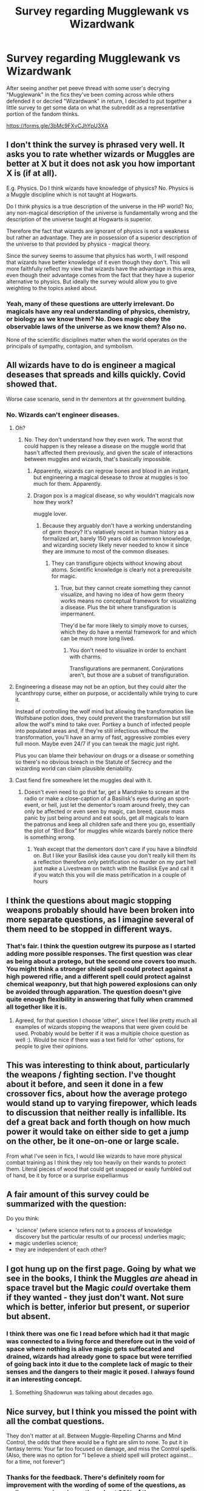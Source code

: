 #+TITLE: Survey regarding Mugglewank vs Wizardwank

* Survey regarding Mugglewank vs Wizardwank
:PROPERTIES:
:Author: Kingsonne
:Score: 24
:DateUnix: 1607974651.0
:DateShort: 2020-Dec-14
:FlairText: Discussion/Meta
:END:
After seeing another pet peeve thread with some user's decrying "Mugglewank" in the fics they've been coming across while others defended it or decried "Wizardwank" in return, I decided to put together a little survey to get some data on what the subreddit as a representative portion of the fandom thinks.

[[https://forms.gle/3bMc9FXvCJhYpU3XA]]


** I don't think the survey is phrased very well. It asks you to rate whether wizards or Muggles are better at X but it does not ask you how important X is (if at all).

E.g. Physics. Do I think wizards have knowledge of physics? No. Physics is a Muggle discipline which is not taught at Hogwarts.

Do I think physics is a true description of the universe in the HP world? No, any non-magical description of the universe is fundamentally wrong and the description of the universe taught at Hogwarts is superior.

Therefore the fact that wizards are ignorant of physics is not a weakness but rather an advantage. They are in possession of a superior description of the universe to that provided by physics - magical theory.

Since the survey seems to assume that physics has worth, I will respond that wizards have better knowledge of it even though they don't. This will more faithfully reflect my view that wizards have the advantage in this area, even though their advantage comes from the fact that they have a superior alternative to physics. But ideally the survey would allow you to give weighting to the topics asked about.
:PROPERTIES:
:Author: Taure
:Score: 18
:DateUnix: 1608015374.0
:DateShort: 2020-Dec-15
:END:

*** Yeah, many of these questions are utterly irrelevant. Do magicals have any real understanding of physics, chemistry, or biology as we know them? No. Does magic obey the observable laws of the universe as we know them? Also no.

None of the scientific disciplines matter when the world operates on the principals of sympathy, contagion, and symbolism.
:PROPERTIES:
:Author: datcatburd
:Score: 9
:DateUnix: 1608028036.0
:DateShort: 2020-Dec-15
:END:


** All wizards have to do is engineer a magical deseases that spreads and kills quickly. Covid showed that.

Worse case scenario, send in thr dementors at thr government building.
:PROPERTIES:
:Author: cancelledfora
:Score: 16
:DateUnix: 1607975746.0
:DateShort: 2020-Dec-14
:END:

*** No. Wizards can't engineer diseases.
:PROPERTIES:
:Author: 100beep
:Score: 0
:DateUnix: 1607976701.0
:DateShort: 2020-Dec-14
:END:

**** Oh?
:PROPERTIES:
:Author: cancelledfora
:Score: 17
:DateUnix: 1607979324.0
:DateShort: 2020-Dec-15
:END:

***** No. They don't understand how they even work. The worst that could happen is they release a disease on the muggle world that hasn't affected them previously, and given the scale of interactions between muggles and wizards, that's basically impossible.
:PROPERTIES:
:Author: 100beep
:Score: -6
:DateUnix: 1607980251.0
:DateShort: 2020-Dec-15
:END:

****** Apparently, wizards can regrow bones and blood in an instant, but engineering a magical desease to throw at muggles is too much for them. Apparently.
:PROPERTIES:
:Author: cancelledfora
:Score: 17
:DateUnix: 1608006224.0
:DateShort: 2020-Dec-15
:END:


****** Dragon pox is a magical disease, so why wouldn't magicals now how they work?

muggle lover.
:PROPERTIES:
:Author: Elliott_Baaij
:Score: 10
:DateUnix: 1607981161.0
:DateShort: 2020-Dec-15
:END:

******* Because they arguably don't have a working understanding of germ theory? It's relatively recent in human history as a formalized art, barely 150 years old as common knowledge, and wizarding society likely never needed to know it since they are immune to most of the common diseases.
:PROPERTIES:
:Author: datcatburd
:Score: 4
:DateUnix: 1608027369.0
:DateShort: 2020-Dec-15
:END:

******** They can transfigure objects without knowing about atoms. Scientific knowledge is clearly not a prerequisite for magic.
:PROPERTIES:
:Author: callmesalticidae
:Score: 6
:DateUnix: 1608061197.0
:DateShort: 2020-Dec-15
:END:

********* True, but they cannot create something they cannot visualize, and having no idea of how germ theory works means no conceptual framework for visualizing a disease. Plus the bit where transfiguration is impermanent.

They'd be far more likely to simply move to curses, which they do have a mental framework for and which can be much more long lived.
:PROPERTIES:
:Author: datcatburd
:Score: 2
:DateUnix: 1608063108.0
:DateShort: 2020-Dec-15
:END:

********** You don't need to visualize in order to enchant with charms.

Transfigurations are permanent. Conjurations aren't, but those are a subset of transfiguration.
:PROPERTIES:
:Author: callmesalticidae
:Score: 7
:DateUnix: 1608063380.0
:DateShort: 2020-Dec-15
:END:


**** Engineering a disease may not be an option, but they could alter the lycanthropy curse, either on purpose, or accidentally while trying to cure it.

Instead of controlling the wolf mind but allowing the transformation like Wolfsbane potion does, they could prevent the transformation but still allow the wolf's mind to take over. Portkey a bunch of infected people into populated areas and, if they're still infectious without the transformation, you'll have an army of fast, aggressive zombies every full moon. Maybe even 24/7 if you can tweak the magic just right.

Plus you can blame their behaviour on drugs or a disease or something so there's no obvious breach in the Statute of Secrecy and the wizarding world can claim plausible deniability.
:PROPERTIES:
:Author: Grumplesquishkin
:Score: 6
:DateUnix: 1607980786.0
:DateShort: 2020-Dec-15
:END:


**** Cast fiend fire somewhere let the muggles deal with it.
:PROPERTIES:
:Author: Janniinger
:Score: 2
:DateUnix: 1608036663.0
:DateShort: 2020-Dec-15
:END:

***** Doesn't even need to go that far, get a Mandrake to scream at the radio or make a close-caption of a Basilisk's eyes during an sport-event, or hell, just let the dementor's roam around freely, they can only be affected or even seen by magic, can breed, cause mass panic by just being around and eat souls, get all magicals to learn the patronus and keep all children safe and there you go, essentially the plot of “Bird Box” for muggles while wizards barely notice there is something wrong.
:PROPERTIES:
:Author: JOKERRule
:Score: 2
:DateUnix: 1608050064.0
:DateShort: 2020-Dec-15
:END:

****** Yeah except that the dementors don't care if you have a blindfold on. But I like your Basilisk idea cause you don't really kill them its a reflection therefore only petrification no murder on my part hell just make a Livestream on twitch with the Basilisk Eye and call it if you watch this you will die mass petrification in a couple of hours
:PROPERTIES:
:Author: Janniinger
:Score: 2
:DateUnix: 1608050481.0
:DateShort: 2020-Dec-15
:END:


** I think the questions about magic stopping weapons probably should have been broken into more separate questions, as I imagine several of them need to be stopped in different ways.
:PROPERTIES:
:Author: TheLetterJ0
:Score: 6
:DateUnix: 1607976780.0
:DateShort: 2020-Dec-14
:END:

*** That's fair. I think the question outgrew its purpose as I started adding more possible responses. The first question was clear as being about a protego, but the second one covers too much. You might think a stronger shield spell could protect against a high powered rifle, and a different spell could protect against chemical weaponry, but that high powered explosions can only be avoided through apparation. The question doesn't give quite enough flexibility in answering that fully when crammed all together like it is.
:PROPERTIES:
:Author: Kingsonne
:Score: 7
:DateUnix: 1607977325.0
:DateShort: 2020-Dec-14
:END:

**** Agreed, for that question I choose 'other', since I feel like pretty much all examples of wizards stopping the weapons that were given could be used. Probably would be better if it was a multiple choice question as well :). Would be nice if there was a text field for 'other' options, for people to give their opinions.
:PROPERTIES:
:Author: Yumehayla
:Score: 5
:DateUnix: 1607977983.0
:DateShort: 2020-Dec-15
:END:


** This was interesting to think about, particularly the weapons / fighting section. I've thought about it before, and seen it done in a few crossover fics, about how the average protego would stand up to varying firepower, which leads to discussion that neither really is infallible. Its def a great back and forth though on how much power it would take on either side to get a jump on the other, be it one-on-one or large scale.

From what I've seen in fics, I would like wizards to have more physical combat training as I think they rely too heavily on their wands to protect them. Literal pieces of wood that could get snapped or easily fumbled out of hand, be it by force or a surprise expelliarmus
:PROPERTIES:
:Author: SnooLobsters9188
:Score: 6
:DateUnix: 1607978277.0
:DateShort: 2020-Dec-15
:END:


** A fair amount of this survey could be summarized with the question:

Do you think:

- 'science' (where science refers not to a process of knowledge discovery but the particular results of our process) underlies magic;
- magic underlies science;
- they are independent of each other?
:PROPERTIES:
:Author: hpaddict
:Score: 6
:DateUnix: 1607983988.0
:DateShort: 2020-Dec-15
:END:


** I got hung up on the first page. Going by what we see in the books, I think the Muggles /are/ ahead in space travel but the Magic /could/ overtake them if they wanted - they just don't want. Not sure which is better, inferior but present, or superior but absent.
:PROPERTIES:
:Author: RookRider
:Score: 12
:DateUnix: 1607996459.0
:DateShort: 2020-Dec-15
:END:

*** I think there was one fic I read before which had it that magic was connected to a living force and therefore out in the void of space where nothing is alive magic gets suffocated and drained, wizards had already gone to space but were terrified of going back into it due to the complete lack of magic to their senses and the dangers to their magic it posed. I always found it an interesting concept.
:PROPERTIES:
:Author: PiotrSzyman
:Score: 4
:DateUnix: 1608007405.0
:DateShort: 2020-Dec-15
:END:

**** Something Shadowrun was talking about decades ago.
:PROPERTIES:
:Author: datcatburd
:Score: 2
:DateUnix: 1608028687.0
:DateShort: 2020-Dec-15
:END:


** Nice survey, but I think you missed the point with all the combat questions.

They don't matter at all. Between Muggle-Repelling Charms and Mind Control, the odds that there would be a fight are slim to none. To put it in fantasy terms: Your far too focused on damage, and miss the Control spells. (Also, there was no option for "I believe a shield spell will protect against... for a time, not forever")
:PROPERTIES:
:Author: Starfox5
:Score: 18
:DateUnix: 1607980682.0
:DateShort: 2020-Dec-15
:END:

*** Thanks for the feedback. There's definitely room for improvement with the wording of some of the questions, as well as some missed questions. I put 90% of the survey together at 3 in the morning last night, and should probably have refined it for a few days before posting it.

​

On the combat questions I went with the assumption that people would answer according to their thoughts on the subject, eg wizards would "win" the fight in small group combat by putting up muggle repelling charms. I think there could be more explicit description of what constitutes a win, rather than what is currently written, which might imply the question is all about damage as you say. I think that ill-defined win condition is especially relevant on the country and world wide scale questions, as reaffirming a strong level of Secrecy on the part of the magical people would most likely be considered a win but them more so than taking over the entire world.

​

I got a little worried that the various permutations of combat questions was making the section too long and the last few questions definitely should have been spread out to handle a lot more options for people to choose from.

​

Depending on reception of the survey I might make an updated version to post again in six months or so to account for all the great feedback on the question design.
:PROPERTIES:
:Author: Kingsonne
:Score: 6
:DateUnix: 1607982735.0
:DateShort: 2020-Dec-15
:END:


*** we are at war with magicals.

wizard pops in, throws an imperius and now the wizards use that to stop the war or use the mindcontrol to weaken the muggle side
:PROPERTIES:
:Author: CommanderL3
:Score: 3
:DateUnix: 1607988930.0
:DateShort: 2020-Dec-15
:END:

**** Possibly however canon is not clear that all muggles are susceptible to mind magics which we know can be resisted. Plus if it was so easy to stop attacks then why wasn't that method used instead of passing the Statute of Secrecy and hiding from the mundanes?

I think it boils down to whether you believe the Statute of Secrecy was passed to protect the wizarding world from the mundanes (which is what the Harry Potter wiki states) or was passed to protect the mundanes from the wizarding world. According to the wiki the witch hunts were slaughtering magicals. If they were so much more powerful then how did that happen?

Bottom line though is that we all have individual tastes and preferences for what we read. I'm just one of the ones who don't mind either genre. When I read the mugglewank i look at my own skills and knowledge and go yep I can beat those wizards and when I read wizardwank I'm like yep I'm that powerful that no wizard or mundane can beat me.

It's just nice that there are so many fics that hopefully you can always find something to read and enjoy.
:PROPERTIES:
:Author: reddog44mag
:Score: 4
:DateUnix: 1608005596.0
:DateShort: 2020-Dec-15
:END:

***** because while adult wizards would be fine.

its the countless young wizards and muggles who get blamed.

hell irl the witch hunts where just politics with corrupt people realising they could get land for cheaper if they acuse people of being a witch
:PROPERTIES:
:Author: CommanderL3
:Score: 3
:DateUnix: 1608005710.0
:DateShort: 2020-Dec-15
:END:

****** I understand that but if you read the wiki lots of adult magicals were killed (i think nearly headless nick is mentioned as one of them). And that's during a timeframe where the weapons weren't as powerful or long range.

I think a full conflict ends badly for both. I think mass weapons fiendfyre, diseases, chemical, nuclear, etc would end badly for both. Eg according to canon most magical enclaves are in the heart of mundane cities so an attack to harm one group would harm both. Plus with magicals being so few population wise they can't accept as many losses. If too many young and childbearing magicals are killed the population wouldn't survive (eg not enough in numbers, and not enough in biodiversity).
:PROPERTIES:
:Author: reddog44mag
:Score: 6
:DateUnix: 1608006252.0
:DateShort: 2020-Dec-15
:END:

******* Nah wizards are fine

no muggle would nuke london or other capitals.

and good luck nuking when your commander is under control
:PROPERTIES:
:Author: CommanderL3
:Score: 2
:DateUnix: 1608006599.0
:DateShort: 2020-Dec-15
:END:


***** The actual reason for the Statute was that magicals were tired of muggles asking them to solve their problems with magic. (Sources: Rowling's WOMBAT test, that hopping pot story.)
:PROPERTIES:
:Author: TheLetterJ0
:Score: 2
:DateUnix: 1608014032.0
:DateShort: 2020-Dec-15
:END:

****** Plus in the page about the Potter family it is said that there was a close vote between the Statute and a war, one of Harry's ancestors voted for the Statute because he didn't want to have all those muggles killed. We are heartbroken over the death of animals, it stands to reason that ordering the death of a big portion of the human species would be even harder to swallow no matter how much you may dislike them (remember that despite what is commonly portrayed in the fandom not everyone is a budding sociopath that will go on a killing spree at first provocation without guilt or remorse).
:PROPERTIES:
:Author: JOKERRule
:Score: 1
:DateUnix: 1608051285.0
:DateShort: 2020-Dec-15
:END:


** This is one of the more interesting surveys I've taken recently and it's clear you put a lot of thought into this. Very interesting questions, I hadn't considered a lot of them before.
:PROPERTIES:
:Author: Welfycat
:Score: 8
:DateUnix: 1607975506.0
:DateShort: 2020-Dec-14
:END:

*** Thanks, and thank you or taking it! I figured it might be a little long for some people, but I wanted it to be as comprehensive as possible. I'm excited to see the responses come in.
:PROPERTIES:
:Author: Kingsonne
:Score: 3
:DateUnix: 1607975793.0
:DateShort: 2020-Dec-14
:END:


** Will you share this data?
:PROPERTIES:
:Author: 100beep
:Score: 3
:DateUnix: 1607976723.0
:DateShort: 2020-Dec-14
:END:

*** Of course! The whole point is to open up a discussion on these subjects. I'm planning on waiting to get a good body of responses before posting the results
:PROPERTIES:
:Author: Kingsonne
:Score: 5
:DateUnix: 1607976886.0
:DateShort: 2020-Dec-14
:END:


** Your survey is overly focused on combat, specifically a line of wizards squaring off against a line of muggles and attempting to reenact scenes from the Avengers.

More realistically, any conflict between the magical and mundane worlds is likely to evolve gradually and subtly. Remember the status quo is one where the magical world is being actively hidden.

The most likely way for that situation to change is through a process that goes unnoticed not something quick and dramatic.

Also, if you assume the mundane world starts off knowing nothing, any first response is likely to be a quiet information gathering effort. The kind of thing that takes years and slowly builds up steam. Some discrepancy is noticed either by a government or perhaps an independent group and people begin investigating.

Even when sufficient information has been gathered and the secret can be assumed to be effectively out at least as far as an investigating muggle group is concerned and said groups existence is likewise assumed to be known to some group of wizards that is unlikely to lead to the two worlds facing off and battling to the last.

And whatever is decided by both sides, plans are likely to change over time and more importantly take years to get anywhere and involve an extended period of negotiation, jockeying for position, planning, skirmishing and so forth from both sides.
:PROPERTIES:
:Author: wizzard-of-time
:Score: 4
:DateUnix: 1608039790.0
:DateShort: 2020-Dec-15
:END:


** Great survey.

Personally, I think there are some things that Muggles do well and some things wizards do well. I prefer a more balanced fic, no wanking or bashing either side.
:PROPERTIES:
:Author: YOB1997
:Score: 5
:DateUnix: 1607992780.0
:DateShort: 2020-Dec-15
:END:


** Just one question how would non wizards deal with fiend fire isn't it basically an all-consuming fire that can't be put out except if it runs out of fuel so biomatter or oxygen?
:PROPERTIES:
:Author: Janniinger
:Score: 3
:DateUnix: 1608036952.0
:DateShort: 2020-Dec-15
:END:


** I am looking forward to the results of this survey.
:PROPERTIES:
:Author: HeirGaunt
:Score: 2
:DateUnix: 1607986382.0
:DateShort: 2020-Dec-15
:END:


** I liked the survey. It made me actually think about a few things I haven't.
:PROPERTIES:
:Author: SMTRodent
:Score: 2
:DateUnix: 1607992218.0
:DateShort: 2020-Dec-15
:END:


** War between wizards and muggles makes little sense. Both groups contain different factions that would be for or against it. It'd be a three side war of anti-muggle wizards vs pro-muggle wizards & most muggles vs anti wizard religious extremist muggles. Expect most magic battles to be between wizards, with some having muggles with enchanted guns for support, attacks on muggle infrastructure from the anti muggle wizards, pro muggle wizards magically rebuilding and enhancing muggle infrastructure, and maybe a few ISIS suicide bombings in magical places.

Magic makes so much so easy, the wizards could be way more advanced if they wanted to be but due to the low population they have very little innovation. When it comes to things that magic doesn't help with, intellectual property, innovation, books, art, research, journalism, etc the muggle world is wayyyy ahead, although they obviously cannot research magic related things.

Understanding science could help wizards understand certain things better and open up new possibilities, but the complexity of it is too much to be really practical and they don't really have a need for it.

If someone had a decent understanding of science and a good understanding of what's doable with certain fields of magic, and a decent amount of funding, the ability to hire top magical innovators and scientists, engineers and software devs and get them to work together, the possibilities would be almost godlike. For example say "Let there be light" and turn Jupiter into another sun with several terraformed habitable worlds around it.
:PROPERTIES:
:Author: 15_Redstones
:Score: 2
:DateUnix: 1608042380.0
:DateShort: 2020-Dec-15
:END:


** Harry Potter is about magicals, to me bringing in more than the few muggles we meet in canon spoils my immersion. Having actual wars between muggles and magicals will make me drop a fic. The magicals coming out of hiding is something I'd like to read but never see.
:PROPERTIES:
:Author: Demandred3000
:Score: 3
:DateUnix: 1607986290.0
:DateShort: 2020-Dec-15
:END:


** All wizards have to do is engineer a magical deseases that spreads and kills quickly. Covid showed that.

Worse case scenario, send in thr dementors at thr government building.
:PROPERTIES:
:Author: cancelledfora
:Score: 0
:DateUnix: 1607975750.0
:DateShort: 2020-Dec-14
:END:


** Not a bad survey but I had an issue with several questions as I didn't like the answer choices mainly because the scenarios are much more complex than the simple answer choices.

For instance on the protego shield vs muggle weapons while you listed the weapons it wasn't clear how they are used. We also have to assume the shield is already in place before the weapon is fired otherwise it's doubtful the wizard could get it activated before the bullet reaches the wizard.

In canon we know for most wizards a protego shield will "break" after 1 - upto a specific # of "hits" depending upon the strength of the spell and the strength of the protego shield.

So would a single handgun round break the protego shield maybe not but a triple tap probably would (depending upon the kinetic energy and whether you believe muggle weapons could defeat wizards at all). Though IMO I'm pretty sure firing multiple shots from a gun will be much faster than multiple spells (at least from what I can see from canon)

I actually have no problem reading mugglewank or wizardwank as long as the story can hold my attention. Personally I think if it came to a true full blown conflict that both societies would not like the results. Eg both sides would lose out.

I always thought from what I saw in canon that the Statute of Secrecy was to protect the magical world from the mundane because if it was so easy to overcome the mundanes with the weapons of that time then why didn't the magicals do that instead of hiding. In today's world with much more powerful weapons I think that would be a tougher problem.

Plus unless the mundanes attacked unprovoked I do not think the conflict would be magicals versus mundane. Instead I think it would be bigoted magicals and supporters versus mundanes, disaffected squibs, muggleborn, and other magicals. In my mind that definitely changes the situation.

Perso
:PROPERTIES:
:Author: reddog44mag
:Score: 1
:DateUnix: 1608004530.0
:DateShort: 2020-Dec-15
:END:


** A bunch of these questions are completely meaningless. 'Which is better about LGBT rights, mundanes or wizards' doesn't mean anything when you're comparing a small, insular population of British wizards (written by a TERF) to hundreds of different mundane societies with different values.
:PROPERTIES:
:Author: datcatburd
:Score: 1
:DateUnix: 1608027695.0
:DateShort: 2020-Dec-15
:END:


** Wizards are so much better lmao, the moment i see a hint of muggle wank i'm out.
:PROPERTIES:
:Author: Elliott_Baaij
:Score: -3
:DateUnix: 1607981253.0
:DateShort: 2020-Dec-15
:END:

*** "I wish I was a wizard"-syndrome
:PROPERTIES:
:Author: YOB1997
:Score: -1
:DateUnix: 1608015007.0
:DateShort: 2020-Dec-15
:END:
